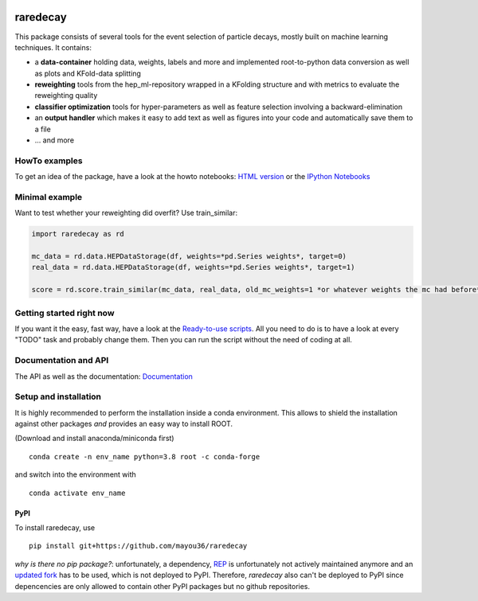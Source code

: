 |Code Health| |Build Status| |PyPI version| |DOI badge|

raredecay
=========

This package consists of several tools for the event selection of
particle decays, mostly built on machine learning techniques. It
contains:

-  a **data-container** holding data, weights, labels and more and
   implemented root-to-python data conversion as well as plots and
   KFold-data splitting
-  **reweighting** tools from the hep\_ml-repository wrapped in a
   KFolding structure and with metrics to evaluate the reweighting
   quality
-  **classifier optimization** tools for hyper-parameters as well as
   feature selection involving a backward-elimination
-  an **output handler** which makes it easy to add text as well as
   figures into your code and automatically save them to a file
-  ... and more

HowTo examples
--------------

To get an idea of the package, have a look at the howto notebooks: `HTML
version <https://mayou36.bitbucket.io/raredecay/howto/>`__ or the
`IPython
Notebooks <https://github.com/mayou36/raredecay/tree/master/howto>`__

Minimal example
---------------

Want to test whether your reweighting did overfit? Use train\_similar:

.. code:: python

    import raredecay as rd

    mc_data = rd.data.HEPDataStorage(df, weights=*pd.Series weights*, target=0)
    real_data = rd.data.HEPDataStorage(df, weights=*pd.Series weights*, target=1)

    score = rd.score.train_similar(mc_data, real_data, old_mc_weights=1 *or whatever weights the mc had before*)

Getting started right now
-------------------------

If you want it the easy, fast way, have a look at the `Ready-to-use
scripts <https://github.com/mayou36/raredecay/tree/master/scripts_readyToUse>`__.
All you need to do is to have a look at every "TODO" task and probably
change them. Then you can run the script without the need of coding at
all.

Documentation and API
---------------------

The API as well as the documentation:
`Documentation <https://mayou36.github.io/raredecay/>`__

Setup and installation
----------------------

It is highly recommended to perform the installation inside a conda environment. This
allows to shield the installation against other packages *and* provides an easy way
to install ROOT.

(Download and install anaconda/miniconda first)

::

    conda create -n env_name python=3.8 root -c conda-forge

and switch into the environment with

::

    conda activate env_name



PyPI
~~~~


To install raredecay, use


::

    pip install git+https://github.com/mayou36/raredecay

*why is there no pip package?*: unfortunately, a dependency, `REP <https://github.com/yandex/rep>`_ is
unfortunately not actively maintained anymore and an `updated fork <https://github.com/REPlegacy/rep>`_ has
to be used, which is not deployed to PyPI. Therefore, `raredecay` also can't be deployed to PyPI since
depencencies are only allowed to contain other PyPI packages but no github repositories.



.. |Code Health| image:: https://landscape.io/github/mayou36/raredecay/master/landscape.svg?style=flat
   :target: https://landscape.io/github/mayou36/raredecay/master
.. |Build Status| image:: https://travis-ci.org/mayou36/raredecay.svg?branch=master
   :target: https://travis-ci.org/mayou36/raredecay
.. |PyPI version| image:: https://badge.fury.io/py/raredecay.svg
   :target: https://badge.fury.io/py/raredecay
.. |Dependency Status| image:: https://www.versioneye.com/user/projects/58273f1df09d22004f5914f9/badge.svg?style=flat-square
   :target: https://www.versioneye.com/user/projects/58273f1df09d22004f5914f9
.. |DOI badge| image:: https://zenodo.org/badge/70418004.svg
   :target: https://zenodo.org/badge/latestdoi/70418004
